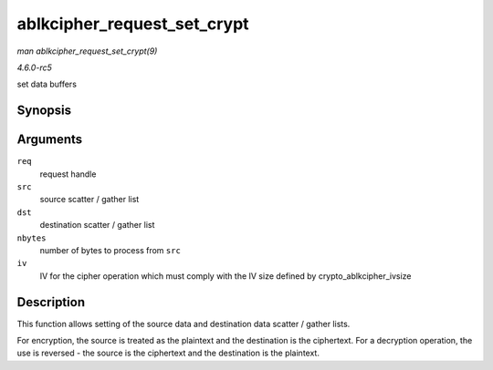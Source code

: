 .. -*- coding: utf-8; mode: rst -*-

.. _API-ablkcipher-request-set-crypt:

============================
ablkcipher_request_set_crypt
============================

*man ablkcipher_request_set_crypt(9)*

*4.6.0-rc5*

set data buffers


Synopsis
========

.. c:function:: void ablkcipher_request_set_crypt( struct ablkcipher_request * req, struct scatterlist * src, struct scatterlist * dst, unsigned int nbytes, void * iv )

Arguments
=========

``req``
    request handle

``src``
    source scatter / gather list

``dst``
    destination scatter / gather list

``nbytes``
    number of bytes to process from ``src``

``iv``
    IV for the cipher operation which must comply with the IV size
    defined by crypto_ablkcipher_ivsize


Description
===========

This function allows setting of the source data and destination data
scatter / gather lists.

For encryption, the source is treated as the plaintext and the
destination is the ciphertext. For a decryption operation, the use is
reversed - the source is the ciphertext and the destination is the
plaintext.


.. ------------------------------------------------------------------------------
.. This file was automatically converted from DocBook-XML with the dbxml
.. library (https://github.com/return42/sphkerneldoc). The origin XML comes
.. from the linux kernel, refer to:
..
.. * https://github.com/torvalds/linux/tree/master/Documentation/DocBook
.. ------------------------------------------------------------------------------
